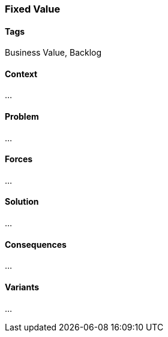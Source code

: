 === Fixed Value

==== Tags

Business Value, Backlog

==== Context

...

==== Problem

...

==== Forces

...

==== Solution

...

==== Consequences

...

==== Variants

...
